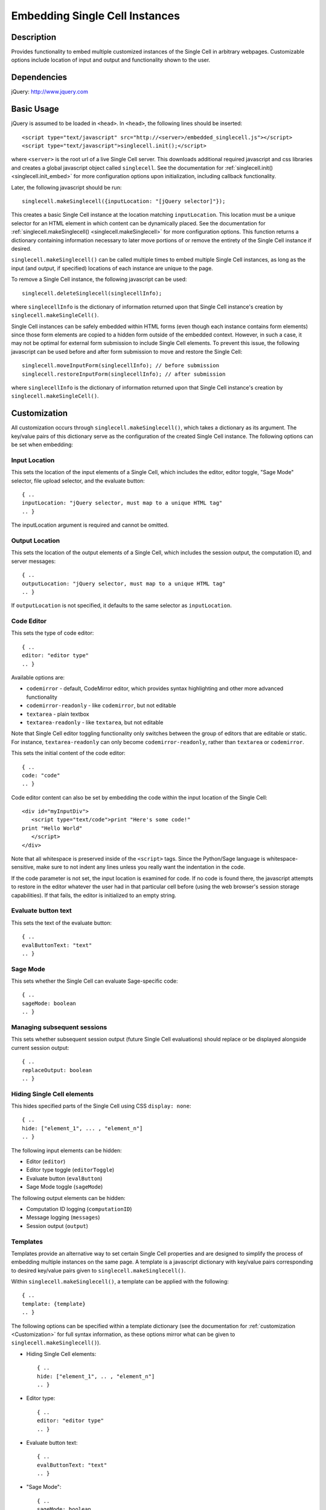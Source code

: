 .. _embedding:

Embedding Single Cell Instances
===============================

.. default-domain:: js

Description
^^^^^^^^^^^
Provides functionality to embed multiple customized instances of the Single Cell
in arbitrary webpages. Customizable options include location of input and output
and functionality shown to the user.

Dependencies
^^^^^^^^^^^^
jQuery: http://www.jquery.com

Basic Usage
^^^^^^^^^^^

jQuery is assumed to be loaded in ``<head>``. 
In ``<head>``, the following lines should be inserted::

   <script type="text/javascript" src="http://<server>/embedded_singlecell.js"></script>
   <script type="text/javascript">singlecell.init();</script>

where ``<server>`` is the root url of a live Single Cell server. This downloads
additional required javascript and css libraries and creates a global javascript
object called ``singlecell``. See the documentation for
:ref:`singlecell.init() <singlecell.init_embed>` for more configuration options
upon initialization, including callback functionality.

Later, the following javascript should be run::

   singlecell.makeSinglecell({inputLocation: "[jQuery selector]"});

This creates a basic Single Cell instance at the location matching
``inputLocation``. This location must be a unique selector for an HTML element
in which content can be dynamically placed. See the documentation for
:ref:`singlecell.makeSinglecell() <singlecell.makeSinglecell>`
for more configuration options. This function returns a dictionary containing
information necessary to later move portions of or remove the entirety of the
Single Cell instance if desired.

``singlecell.makeSinglecell()`` can be called multiple times to embed multiple
Single Cell instances, as long as the input (and output, if specified) locations
of each instance are unique to the page.

To remove a Single Cell instance, the following javascript can be used::

   singlecell.deleteSinglecell(singlecellInfo);

where ``singlecellInfo`` is the dictionary of information returned upon that
Single Cell instance's creation by ``singlecell.makeSingleCell()``.

Single Cell instances can be safely embedded within HTML forms (even though each
instance contains form elements) since those form elements are copied to a
hidden form outside of the embedded context. However, in such a case, it may
not be optimal for external form submission to include Single Cell elements. To
prevent this issue, the following javascript can be used before and after form
submission to move and restore the Single Cell::

   singlecell.moveInputForm(singlecellInfo); // before submission
   singlecell.restoreInputForm(singlecellInfo); // after submission

where ``singlecellInfo`` is the dictionary of information returned upon that
Single Cell instance's creation by ``singlecell.makeSingleCell()``.

.. _Customization:

Customization
^^^^^^^^^^^^^

All customization occurs through ``singlecell.makeSinglecell()``, which takes a
dictionary as its argument. The key/value pairs of this dictionary serve as the
configuration of the created Single Cell instance. The following options can be
set when embedding:

Input Location
--------------

This sets the location of the input elements of a Single Cell, which includes
the editor, editor toggle, "Sage Mode" selector, file upload selector, and the
evaluate button::

   { ..
   inputLocation: "jQuery selector, must map to a unique HTML tag"
   .. }

The inputLocation argument is required and cannot be omitted.

Output Location
---------------

This sets the location of the output elements of a Single Cell, which includes
the session output, the computation ID, and server messages::

   { ..
   outputLocation: "jQuery selector, must map to a unique HTML tag"
   .. }

If ``outputLocation`` is not specified, it defaults to the same selector as
``inputLocation``.

Code Editor
-----------

This sets the type of code editor::

   { ..
   editor: "editor type"
   .. }

Available options are:

* ``codemirror`` - default, CodeMirror editor, which provides syntax
  highlighting and other more advanced functionality

* ``codemirror-readonly`` - like ``codemirror``, but not editable

* ``textarea`` - plain textbox

* ``textarea-readonly`` - like ``textarea``, but not editable

Note that Single Cell editor toggling functionality only switches between the
group of editors that are editable or static. For instance, ``textarea-readonly``
can only become ``codemirror-readonly``, rather than ``textarea`` or
``codemirror``.

This sets the initial content of the code editor::

   { ..
   code: "code"
   .. }


Code editor content can also be set by embedding the code within the input
location of the Single Cell::

   <div id="myInputDiv">
      <script type="text/code">print "Here's some code!"
   print "Hello World"
      </script>
   </div>

Note that all whitespace is preserved inside of the ``<script>``
tags.  Since the Python/Sage language is whitespace-sensitive, make
sure to not indent any lines unless you really want the indentation in
the code.

.. todo::  

  strip off the first blank line and any beginning
  whitespace, so that people can easily paste in blocks of code and
  have it work nicely.

If the code parameter is not set, the input location is examined for code.
If no code is found there, the javascript attempts to restore in the editor
whatever the user had in that particular cell before (using the web browser's
session storage capabilities). If that fails, the editor is initialized to an
empty string.

Evaluate button text
--------------------

This sets the text of the evaluate button::

   { ..
   evalButtonText: "text"
   .. }

Sage Mode
---------

This sets whether the Single Cell can evaluate Sage-specific code::

   { ..
   sageMode: boolean
   .. }

Managing subsequent sessions
----------------------------

This sets whether subsequent session output (future Single Cell evaluations)
should replace or be displayed alongside current session output::

   { ..
   replaceOutput: boolean
   .. }

Hiding Single Cell elements
---------------------------

This hides specified parts of the Single Cell using CSS ``display: none``::

   { ..
   hide: ["element_1", ... , "element_n"]
   .. }


The following input elements can be hidden:

* Editor (``editor``)
* Editor type toggle (``editorToggle``)
* Evaluate button (``evalButton``)
* Sage Mode toggle (``sageMode``)

The following output elements can be hidden:

* Computation ID logging (``computationID``)
* Message logging (``messages``)
* Session output (``output``)

.. todo:: make the Session identifiers on an output cell be hidden.
   Also, it might be nice to make a more user-friendly way of saying
   that a session is done, maybe by changing the background color or
   letting the page author pass in a CSS "style" or maybe a class?

.. _Templates:

Templates
---------

Templates provide an alternative way to set certain Single Cell properties and
are designed to simplify the process of embedding multiple instances on the
same page. A template is a javascript dictionary with key/value pairs
corresponding to desired key/value pairs given to
``singlecell.makeSinglecell()``.

Within ``singlecell.makeSinglecell()``, a template can be applied with the
following::
  
   { ..
   template: {template}
   .. }

The following options can be specified within a template dictionary (see the
documentation for :ref:`customization <Customization>` for full syntax
information, as these options mirror what can be given to
``singlecell.makeSinglecell()``).

* Hiding Single Cell elements::

   { ..
   hide: ["element_1", .. , "element_n"]
   .. }

* Editor type::

   { ..
   editor: "editor type"
   .. }

* Evaluate button text::

   { ..
   evalButtonText: "text"
   .. }

* "Sage Mode"::

   { ..
   sageMode: boolean
   .. }

* Replacing or appending subsequent sessions::

   { ..
   replaceOutput: boolean
   .. }

There are two built-in templates in ``singlecell.templates`` which are
designed for common embedding scenarios:

* ``singlecell.templates.minimal``: Prevents editing and display of embedded
  code, but displays output of that code when the Evaluate button is clicked.
  Only one output cell is shown at a time (subsequent output replaces previous
  output)::

    {
      "editor": "textarea-readonly",
      "hide": ["computationID","editor","editorToggle","files","messages","sageMode"],
      "replaceOutput": true
     }

* ``singlecell.templates.restricted``: Displays code that cannot be edited
  and displays output of that code when the Evaluate button is clicked. Only
  one output cell is shown at a time (subsequent output replaces previous
  output)::

     {
       "editor": "codemirror-readonly",
       "hide": ["computationID","editorToggle","files","messages","sageMode"],
       "replaceOutput": true
     }

Explicit options given to ``singlecell.makeSinglecell()`` override options
described in a template dictionary, with the exception of ``hide``, in which
case both the explicit and template options are combined.


Module Initialization
^^^^^^^^^^^^^^^^^^^^^

The embed javascript is initialized with ``singlecell.init()``, which can take a
callback function as its argument that is executed after all required external
libraries are loaded.

This allows for chaining the process of embedding initialization and creating
Single Cell instances::

  $(function() { // load only when the page is loaded
    var makecells = function() {
      singlecell.makeSinglecell({
        inputLocation: "#firstInput",
	outputLocation: "#firstOutput",
	template: singlecell.templates.restricted});
      singlecell.makeSinglecell({
        inputLocation: "#secondInput",
	outputLocation: "#secondOutput",
	template: singlecell.templates.minimal,
	evalButtonText: "Show Result"});
    }

    singlecell.init(makecells); // load Single Cell libraries and then
                                // initialize two Single Cell instances

  });


Example
^^^^^^^

This is a very simple embedded cell with most things turned off and a default
piece of code (replace ``<SERVER>`` with the appropriate address)::

    <!DOCTYPE HTML PUBLIC "-//W3C//DTD HTML 4.01//EN" "http://www.w3.org/TR/html4/strict.dtd">
    <html>
      <head>
        <meta http-equiv="Content-type" content="text/html;charset=UTF-8">
        <meta name="viewport" content="width=device-width">
        <title>Simple Compute Server</title>
        <script type="text/javascript" src="http://localhost:8080/static/jquery-1.5.min.js"></script>
        <script type="text/javascript" src="http://localhost:8080/embedded_singlecell.js"></script>

        <script>
    $(function() {
        var makecells = function() {
            singlecell.makeSinglecell({
                inputLocation: '#mysingle',
                hide: ['messages', 'computationID', 'files', 'sageMode', 'editor'],
                evalButtonText: 'Make Live'});
        }
        singlecell.init(makecells);
    })</script>

     </head>
      <body>
        <div id="mysingle"><script type="text/code">
    @interact
    def _(a=(1,10)):
          print factorial(a)
    </script></div>
      </body>
    </html>

